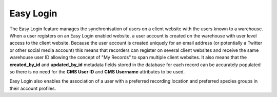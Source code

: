 Easy Login
----------

The Easy Login feature manages the synchronisation of users on a client website with 
the users known to a warehouse. When a user registers on an Easy Login enabled website,
a user account is created on the warehouse with user level access to the client website. 
Because the user account is created uniquely for an email address (or potentially a 
Twitter or other social media account) this means that recorders can register on several 
client websites and receive the same warehouse user ID allowing the concept of "My 
Records" to span multiple client websites. It also means that the **created_by_id** and
**updated_by_id** metadata fields stored in the database for each record can be accurately
populated so there is no need for the **CMS User ID** and **CMS Username** attributes to 
be used.

Easy Login also enables the association of a user with a preferred recording location
and preferred species groups in their account profiles.

.. todo::
  
  Flesh this out